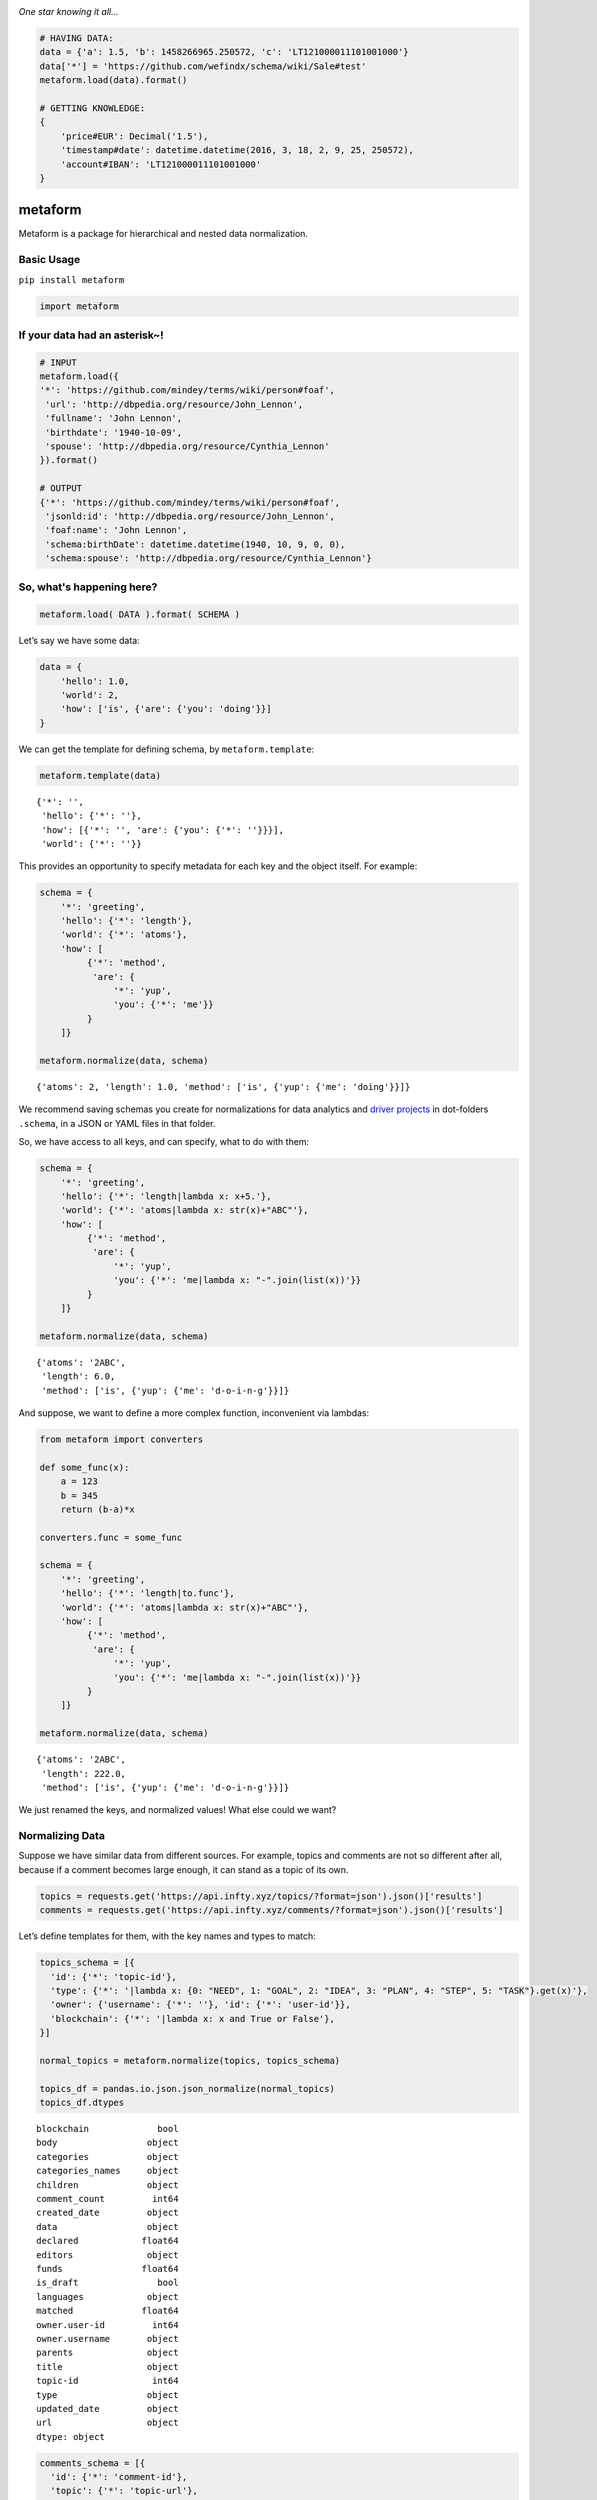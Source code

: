 .. image:: https://mindey.com/docs/metaform-logo.png

*One star knowing it all...*

.. code:: python

   # HAVING DATA:
   data = {'a': 1.5, 'b': 1458266965.250572, 'c': 'LT121000011101001000'}
   data['*'] = 'https://github.com/wefindx/schema/wiki/Sale#test'
   metaform.load(data).format()

   # GETTING KNOWLEDGE:
   {
       'price#EUR': Decimal('1.5'),
       'timestamp#date': datetime.datetime(2016, 3, 18, 2, 9, 25, 250572),
       'account#IBAN': 'LT121000011101001000'
   }

metaform
========

.. image:: https://badge.fury.io/py/metaform.svg
    :target: https://badge.fury.io/py/metaform
.. image:: https://badges.gitter.im/djrobstep/csvx.svg
   :alt: Join the chat at https://gitter.im/wefindx/metaform
   :target: https://gitter.im/wefindx/metaform

Metaform is a package for hierarchical and nested data normalization.

.. image:: https://wiki.mindey.com/shared/shots/53dcf81b7efd0573f07c5f562.png
   :target: https://wiki.mindey.com/shared/shots/56542f97f99a2b3886baa661f-what-is-metaform.mp4

Basic Usage
-----------

``pip install metaform``

.. code:: python

   import metaform

If your data had an asterisk~!
------------------------------
.. code:: python

   # INPUT
   metaform.load({
   '*': 'https://github.com/mindey/terms/wiki/person#foaf',
    'url': 'http://dbpedia.org/resource/John_Lennon',
    'fullname': 'John Lennon',
    'birthdate': '1940-10-09',
    'spouse': 'http://dbpedia.org/resource/Cynthia_Lennon'
   }).format()

   # OUTPUT
   {'*': 'https://github.com/mindey/terms/wiki/person#foaf',
    'jsonld:id': 'http://dbpedia.org/resource/John_Lennon',
    'foaf:name': 'John Lennon',
    'schema:birthDate': datetime.datetime(1940, 10, 9, 0, 0),
    'schema:spouse': 'http://dbpedia.org/resource/Cynthia_Lennon'}

So, what's happening here?
--------------------------
.. code:: python

   metaform.load( DATA ).format( SCHEMA )

Let’s say we have some data:

.. code:: python

   data = {
       'hello': 1.0,
       'world': 2,
       'how': ['is', {'are': {'you': 'doing'}}]
   }

We can get the template for defining schema, by ``metaform.template``:

.. code:: python

   metaform.template(data)

::

   {'*': '',
    'hello': {'*': ''},
    'how': [{'*': '', 'are': {'you': {'*': ''}}}],
    'world': {'*': ''}}

This provides an opportunity to specify metadata for each key and the
object itself. For example:

.. code:: python

   schema = {
       '*': 'greeting',
       'hello': {'*': 'length'},
       'world': {'*': 'atoms'},
       'how': [
            {'*': 'method',
             'are': {
                 '*': 'yup',
                 'you': {'*': 'me'}}
            }
       ]}

   metaform.normalize(data, schema)

::

   {'atoms': 2, 'length': 1.0, 'method': ['is', {'yup': {'me': 'doing'}}]}

We recommend saving schemas you create for normalizations for data
analytics and `driver projects <https://github.com/drivernet>`__ in
dot-folders ``.schema``, in a JSON or YAML files in that folder.

So, we have access to all keys, and can specify, what to do with them:

.. code:: python

   schema = {
       '*': 'greeting',
       'hello': {'*': 'length|lambda x: x+5.'},
       'world': {'*': 'atoms|lambda x: str(x)+"ABC"'},
       'how': [
            {'*': 'method',
             'are': {
                 '*': 'yup',
                 'you': {'*': 'me|lambda x: "-".join(list(x))'}}
            }
       ]}

   metaform.normalize(data, schema)

::

   {'atoms': '2ABC',
    'length': 6.0,
    'method': ['is', {'yup': {'me': 'd-o-i-n-g'}}]}

And suppose, we want to define a more complex function, inconvenient via
lambdas:

.. code:: python

   from metaform import converters

   def some_func(x):
       a = 123
       b = 345
       return (b-a)*x

   converters.func = some_func

   schema = {
       '*': 'greeting',
       'hello': {'*': 'length|to.func'},
       'world': {'*': 'atoms|lambda x: str(x)+"ABC"'},
       'how': [
            {'*': 'method',
             'are': {
                 '*': 'yup',
                 'you': {'*': 'me|lambda x: "-".join(list(x))'}}
            }
       ]}

   metaform.normalize(data, schema)

::

   {'atoms': '2ABC',
    'length': 222.0,
    'method': ['is', {'yup': {'me': 'd-o-i-n-g'}}]}

We just renamed the keys, and normalized values! What else could we
want?

Normalizing Data
----------------

Suppose we have similar data from different sources. For example, topics
and comments are not so different after all, because if a comment
becomes large enough, it can stand as a topic of its own.

.. code:: python

   topics = requests.get('https://api.infty.xyz/topics/?format=json').json()['results']
   comments = requests.get('https://api.infty.xyz/comments/?format=json').json()['results']

Let’s define templates for them, with the key names and types to match:

.. code:: python

   topics_schema = [{
     'id': {'*': 'topic-id'},
     'type': {'*': '|lambda x: {0: "NEED", 1: "GOAL", 2: "IDEA", 3: "PLAN", 4: "STEP", 5: "TASK"}.get(x)'},
     'owner': {'username': {'*': ''}, 'id': {'*': 'user-id'}},
     'blockchain': {'*': '|lambda x: x and True or False'},
   }]

   normal_topics = metaform.normalize(topics, topics_schema)

   topics_df = pandas.io.json.json_normalize(normal_topics)
   topics_df.dtypes

::

   blockchain             bool
   body                 object
   categories           object
   categories_names     object
   children             object
   comment_count         int64
   created_date         object
   data                 object
   declared            float64
   editors              object
   funds               float64
   is_draft               bool
   languages            object
   matched             float64
   owner.user-id         int64
   owner.username       object
   parents              object
   title                object
   topic-id              int64
   type                 object
   updated_date         object
   url                  object
   dtype: object

.. code:: python

   comments_schema = [{
     'id': {'*': 'comment-id'},
     'topic': {'*': 'topic-url'},
     'text': {'*': 'body'},
     'owner': {'username': {'*': ''}, 'id': {'*': 'user-id'}},
     'blockchain': {'*': '|lambda x: x and True or False'},
   }]

   normal_comments = metaform.normalize(comments, comments_schema)

   comments_df = pandas.io.json.json_normalize(normal_comments)
   comments_df.dtypes

::

   assumed_hours      object
   blockchain           bool
   body               object
   claimed_hours      object
   comment-id          int64
   created_date       object
   donated           float64
   languages          object
   matched           float64
   owner.user-id       int64
   owner.username     object
   parent             object
   remains           float64
   topic-url          object
   updated_date       object
   url                object
   dtype: object

.. code:: python

   df = pandas.concat([topics_df, comments_df], sort=False)
